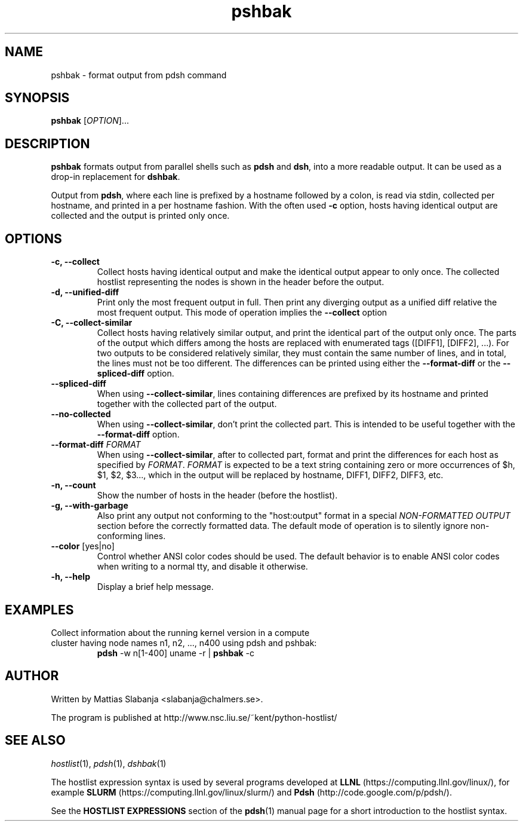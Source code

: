 .TH pshbak 1 "Version 1.13"

.SH NAME
pshbak \- format output from pdsh command

.SH SYNOPSIS
.B pshbak
.RI [ OPTION "]... " 

.SH DESCRIPTION
.B pshbak
formats output from parallel shells such as 
.B pdsh 
and
.BR dsh , 
into a more readable output. It can be used as a drop-in replacement for
.BR dshbak .

Output from 
.BR pdsh ,
where each line is prefixed by a hostname followed by a colon, 
is read via stdin, collected per hostname, and printed in a
per hostname fashion. 
With the often used
.B -c
option, hosts having identical output are collected and the output is
printed only once.


.SH OPTIONS
.TP
.B -c, --collect
Collect hosts having identical output and make the identical output appear to 
only once. The collected hostlist representing the nodes is shown in the header before the output.
.TP
.B -d, --unified-diff
Print only the most frequent output in full. Then print any diverging output 
as a unified diff relative the most frequent output. This mode of operation 
implies the 
.B --collect
option
.TP
.B -C, --collect-similar
Collect hosts having relatively similar output, and print the identical part of
the output only once. The parts of the output which differs among the hosts
are replaced with enumerated tags ([DIFF1], [DIFF2], ...).
For two outputs to be considered relatively similar, they must contain the
same number of lines, and in total, the lines must not be too different.
The differences can be printed using either the 
.BR --format-diff 
or the
.BR --spliced-diff
option.
.TP
.B --spliced-diff
When using 
.BR --collect-similar ","
lines containing differences are prefixed by its hostname and
printed together with the collected part of the output.
.TP
.B --no-collected
When using 
.BR --collect-similar ","
don't print the collected part. This is intended to be useful together with the
.B --format-diff
option.
.TP
\fB\--format-diff\fR \fIFORMAT\fR
When using 
.BR --collect-similar ","
after to collected part, format and print the differences for
each host as specified by \fIFORMAT\fR. 
\fIFORMAT\fR is expected to be a text string containing zero or more
occurrences of $h, $1, $2, $3..., which in the output will be replaced
by hostname, DIFF1, DIFF2, DIFF3, etc.
.TP
.B -n, --count
Show the number of hosts in the header (before the hostlist).
.TP
.B -g, --with-garbage
Also print any output not conforming to the "host:output" format
in a special 
.I NON-FORMATTED OUTPUT
section before the correctly formatted data. The default mode of operation
is to silently ignore non-conforming lines.
.TP
\fB\--color\fR [yes|no]
Control whether ANSI color codes should be used.
The default behavior is to enable ANSI color codes when writing
to a normal tty, and disable it otherwise.
.TP
.B -h, --help
Display a brief help message.

.SH EXAMPLES
.TP
Collect information about the running kernel version in a \
compute cluster having node names n1, n2, ..., n400 using pdsh and pshbak:
.B pdsh 
-w n[1-400] uname -r | 
.B pshbak 
-c

.SH AUTHOR
Written by Mattias Slabanja <slabanja@chalmers.se>.

The program is published at http://www.nsc.liu.se/~kent/python-hostlist/

.SH SEE ALSO
.IR hostlist "(1), " pdsh "(1), " dshbak "(1)"


The hostlist expression syntax is used by several programs developed at 
.B LLNL
(https://computing.llnl.gov/linux/), for example
.B SLURM
(https://computing.llnl.gov/linux/slurm/) and 
.B Pdsh
(http://code.google.com/p/pdsh/).

See the
.B HOSTLIST EXPRESSIONS
section of the
.BR pdsh (1)
manual page for a short introduction to the hostlist syntax.
